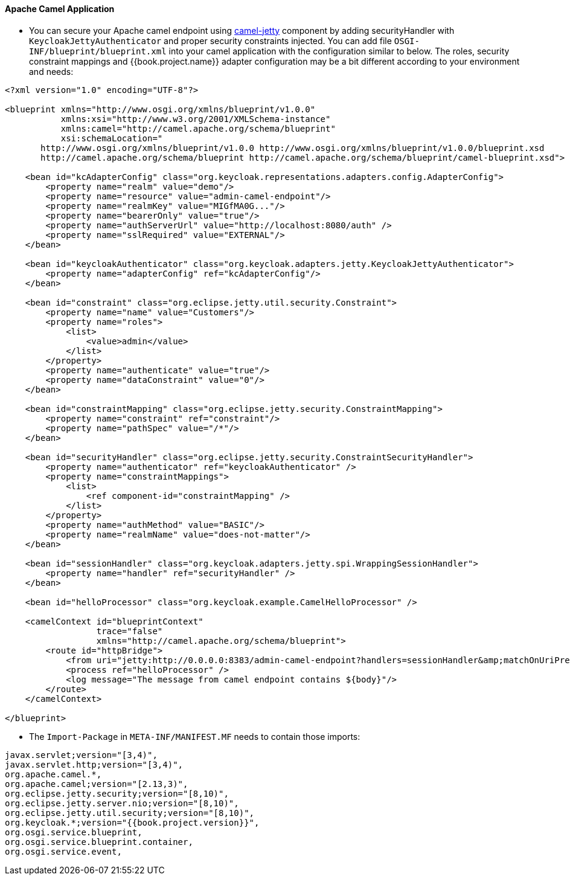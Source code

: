 
[[_fuse_adapter_camel]]
==== Apache Camel Application

* You can secure your Apache camel endpoint using http://camel.apache.org/jetty.html[camel-jetty] component by adding securityHandler with `KeycloakJettyAuthenticator` and
proper security constraints injected. You can add file `OSGI-INF/blueprint/blueprint.xml` into your camel application with the configuration similar to below.
The roles, security constraint mappings and {{book.project.name}} adapter configuration may be a bit different according to your environment and needs:

[source,xml]
----
<?xml version="1.0" encoding="UTF-8"?>

<blueprint xmlns="http://www.osgi.org/xmlns/blueprint/v1.0.0"
           xmlns:xsi="http://www.w3.org/2001/XMLSchema-instance"
           xmlns:camel="http://camel.apache.org/schema/blueprint"
           xsi:schemaLocation="
       http://www.osgi.org/xmlns/blueprint/v1.0.0 http://www.osgi.org/xmlns/blueprint/v1.0.0/blueprint.xsd
       http://camel.apache.org/schema/blueprint http://camel.apache.org/schema/blueprint/camel-blueprint.xsd">

    <bean id="kcAdapterConfig" class="org.keycloak.representations.adapters.config.AdapterConfig">
        <property name="realm" value="demo"/>
        <property name="resource" value="admin-camel-endpoint"/>
        <property name="realmKey" value="MIGfMA0G..."/>
        <property name="bearerOnly" value="true"/>
        <property name="authServerUrl" value="http://localhost:8080/auth" />
        <property name="sslRequired" value="EXTERNAL"/>
    </bean>

    <bean id="keycloakAuthenticator" class="org.keycloak.adapters.jetty.KeycloakJettyAuthenticator">
        <property name="adapterConfig" ref="kcAdapterConfig"/>
    </bean>

    <bean id="constraint" class="org.eclipse.jetty.util.security.Constraint">
        <property name="name" value="Customers"/>
        <property name="roles">
            <list>
                <value>admin</value>
            </list>
        </property>
        <property name="authenticate" value="true"/>
        <property name="dataConstraint" value="0"/>
    </bean>

    <bean id="constraintMapping" class="org.eclipse.jetty.security.ConstraintMapping">
        <property name="constraint" ref="constraint"/>
        <property name="pathSpec" value="/*"/>
    </bean>

    <bean id="securityHandler" class="org.eclipse.jetty.security.ConstraintSecurityHandler">
        <property name="authenticator" ref="keycloakAuthenticator" />
        <property name="constraintMappings">
            <list>
                <ref component-id="constraintMapping" />
            </list>
        </property>
        <property name="authMethod" value="BASIC"/>
        <property name="realmName" value="does-not-matter"/>
    </bean>

    <bean id="sessionHandler" class="org.keycloak.adapters.jetty.spi.WrappingSessionHandler">
        <property name="handler" ref="securityHandler" />
    </bean>

    <bean id="helloProcessor" class="org.keycloak.example.CamelHelloProcessor" />

    <camelContext id="blueprintContext"
                  trace="false"
                  xmlns="http://camel.apache.org/schema/blueprint">
        <route id="httpBridge">
            <from uri="jetty:http://0.0.0.0:8383/admin-camel-endpoint?handlers=sessionHandler&amp;matchOnUriPrefix=true" />
            <process ref="helloProcessor" />
            <log message="The message from camel endpoint contains ${body}"/>
        </route>
    </camelContext>

</blueprint>
----


* The `Import-Package` in `META-INF/MANIFEST.MF` needs to contain those imports:

[source, subs="attributes"]
----
javax.servlet;version="[3,4)",
javax.servlet.http;version="[3,4)",
org.apache.camel.*,
org.apache.camel;version="[2.13,3)",
org.eclipse.jetty.security;version="[8,10)",
org.eclipse.jetty.server.nio;version="[8,10)",
org.eclipse.jetty.util.security;version="[8,10)",
org.keycloak.*;version="{{book.project.version}}",
org.osgi.service.blueprint,
org.osgi.service.blueprint.container,
org.osgi.service.event,
----

